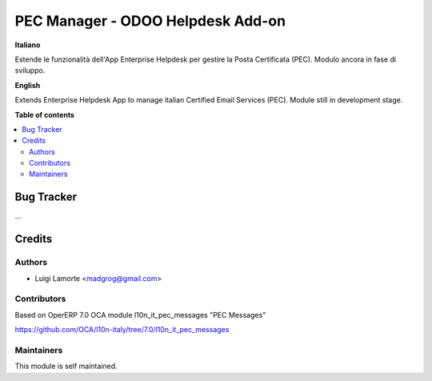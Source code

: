 ==================================
PEC Manager - ODOO Helpdesk Add-on
==================================

**Italiano**

Estende le funzionalità dell'App Enterprise Helpdesk per gestire la Posta Certificata (PEC).
Modulo ancora in fase di sviluppo.

**English**

Extends Enterprise Helpdesk App to manage italian Certified Email Services (PEC).
Module still in development stage.

**Table of contents**

.. contents::
   :local:

Bug Tracker
===========

...

Credits
=======

Authors
~~~~~~~

* Luigi Lamorte <madgrog@gmail.com>

Contributors
~~~~~~~~~~~~

Based on OperERP 7.0 OCA module l10n_it_pec_messages "PEC Messages"

https://github.com/OCA/l10n-italy/tree/7.0/l10n_it_pec_messages

Maintainers
~~~~~~~~~~~

This module is self maintained.
